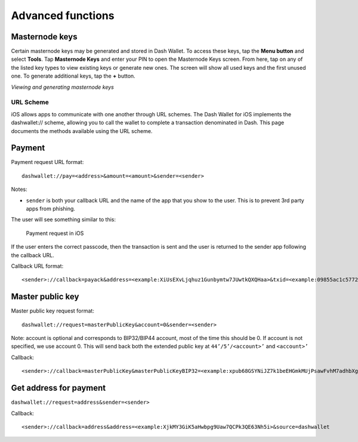 .. meta::
   :description: URL scheme, master public key and requesting payment in Dash on your iOS device
   :keywords: dash, mobile, wallet, ios, send, receive, payment, url, public key

.. _dash-ios-advanced-functions:

==================
Advanced functions
==================

Masternode keys
---------------

Certain masternode keys may be generated and stored in Dash Wallet. To access
these keys, tap the **Menu button** and select **Tools**. Tap **Masternode
Keys** and enter your PIN to open the Masternode Keys screen. From here, tap on
any of the listed key types to view existing keys or generate new ones. The
screen will show all used keys and the first unused one. To generate additional
keys, tap the **+** button.

.. image:: img/menu.jpg
   :width: 160 px
.. image:: img/menu-tools.jpg
   :width: 160 px
.. image:: img/tools-mn-keys.jpg
   :width: 160 px
.. image:: img/tools-mn-keys-owner-key.jpg
   :width: 160 px

*Viewing and generating masternode keys*

URL Scheme
==========

iOS allows apps to communicate with one another through URL schemes. The
Dash Wallet for iOS implements the dashwallet:// scheme, allowing you to
call the wallet to complete a transaction denominated in Dash. This page
documents the methods available using the URL scheme.

Payment
-------

Payment request URL format::

  dashwallet://pay=<address>&amount=<amount>&sender=<sender>

Notes:

- ``sender`` is both your callback URL and the name of the app that you
  show to the user. This is to prevent 3rd party apps from phishing.

The user will see something similar to this:

.. figure:: img/url-scheme.png
   :width: 200px

   Payment request in iOS

If the user enters the correct passcode, then the transaction is sent
and the user is returned to the sender app following the callback URL.

Callback URL format::

  <sender>://callback=payack&address=<example:XiUsEXvLjqhuz1Gunbymtw7JUwtkQXQHaa>&txid=<example:09855ac1c57725d8be2c03b53f72d1cb00ecb7b927bc9e7f5aed95cb3a985d76>

Master public key
-----------------

Master public key request format::

  dashwallet://request=masterPublicKey&account=0&sender=<sender>

Note: account is optional and corresponds to BIP32/BIP44 account, most
of the time this should be 0. If account is not specified, we use
account 0. This will send back both the extended public key at
``44’/5’/<account>’`` and ``<account>’``

Callback::

  <sender>://callback=masterPublicKey&masterPublicKeyBIP32=<example:xpub68GSYNiJZ7k1beEHGmkMUjPsawFvhM7adhbXgnaY1zj5iucUgKPJNDh5iCB8KV2A9FFAGKcGZp5JtQ1XNmT7j2ErRnf8eb4Mt4wjLG6uRcN>&masterPublicKeyBIP44=<example:xpub6DTuSViCnkd1jcgoiQLcghtTAAntBX4zWhfwNMSsmcD94JATNaWZ1tC4NEv6bxcD1YA4474S2BzCDsBA97sM52jiJcmFPBiXcH9JzZSLQJm>&account=0&source=dashwallet

Get address for payment
-----------------------

``dashwallet://request=address&sender=<sender>``

Callback::

  <sender>://callback=address&address=<example:XjkMY3GiK5aHwbpg9Uaw7QCPk3QE63Nh5i>&source=dashwallet
